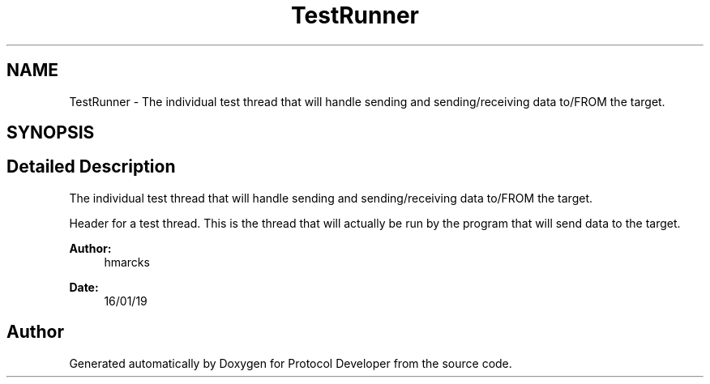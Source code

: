 .TH "TestRunner" 3 "Wed Apr 3 2019" "Version 0.1" "Protocol Developer" \" -*- nroff -*-
.ad l
.nh
.SH NAME
TestRunner \- The individual test thread that will handle sending and sending/receiving data to/FROM the target\&.  

.SH SYNOPSIS
.br
.PP
.SH "Detailed Description"
.PP 
The individual test thread that will handle sending and sending/receiving data to/FROM the target\&. 

Header for a test thread\&. This is the thread that will actually be run by the program that will send data to the target\&.
.PP
\fBAuthor:\fP
.RS 4
hmarcks
.RE
.PP
\fBDate:\fP
.RS 4
16/01/19 
.RE
.PP

.SH "Author"
.PP 
Generated automatically by Doxygen for Protocol Developer from the source code\&.
